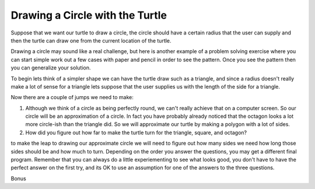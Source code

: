 Drawing a Circle with the Turtle
================================

Suppose that we want our turtle to draw a circle, the circle should have a certain radius that the user can supply and then the turtle can draw one from the current location of the turtle.

Drawing a circle may sound like a real challenge, but here is another example of a problem solving exercise where you can start simple work out a few cases with paper and pencil in order to see the pattern.  Once you see the pattern then you can generalize your solution.

To begin lets think of a simpler shape we can have the turtle draw such as a triangle, and since a radius doesn't really make a lot of sense for a triangle lets suppose that the user supplies us with the length of the side for a triangle.

.. activecode:: act_circle_1
    :nocodelens:

    Ask the user for a side length and then draw a triangle.
    ~~~~


.. activecode:: act_circle_2
    :nocodelens:

    Ask the user for a side length and then draw a square
    ~~~~

.. activecode:: act_circle_3
    :nocodelens:

    Ask the user for a side length and then draw an octagon (8-sided)
    ~~~~

Now there are a couple of jumps we need to make:

1.  Although we think of a circle as being perfectly round, we can't really achieve that on a computer screen.  So our circle will be an approximation of a circle.  In fact you have probably already noticed that the octagon looks a lot more circle-ish than the triangle did.  So we will approximate our turtle by making a polygon with a lot of sides.

2.  How did you figure out how far to make the turtle turn for the triangle, square, and octagon?

to make the leap to drawing our approximate circle we will need to figure out how many sides we need how long those sides should be and how much to turn.  Depending on the order you answer the questions, you may get a different final program.  Remember that you can always do a little experiementing to see what looks good, you don't have to have the perfect answer on the first try, and its OK to use an assumption for one of the answers to the three questions.

.. activecode:: act_circle_4
    :nocodelens:

    Ask the user for a radius and then draw a circle with that radius.
    ~~~~


Bonus

.. activecode:: act_circle_5
    :nocodelens:

    Ask the user for a radius and then draw a circle with that radius, but make the center of the circle at the current location of the turtle.
    ~~~~



